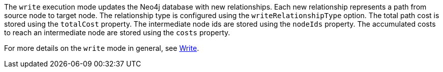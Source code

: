 The `write` execution mode updates the Neo4j database with new relationships.
Each new relationship represents a path from source node to target node.
The relationship type is configured using the `writeRelationshipType` option.
The total path cost is stored using the `totalCost` property.
The intermediate node ids are stored using the `nodeIds` property.
The accumulated costs to reach an intermediate node are stored using the `costs` property.


For more details on the `write` mode in general, see xref::common-usage/running-algos.adoc#running-algos-write[Write].
